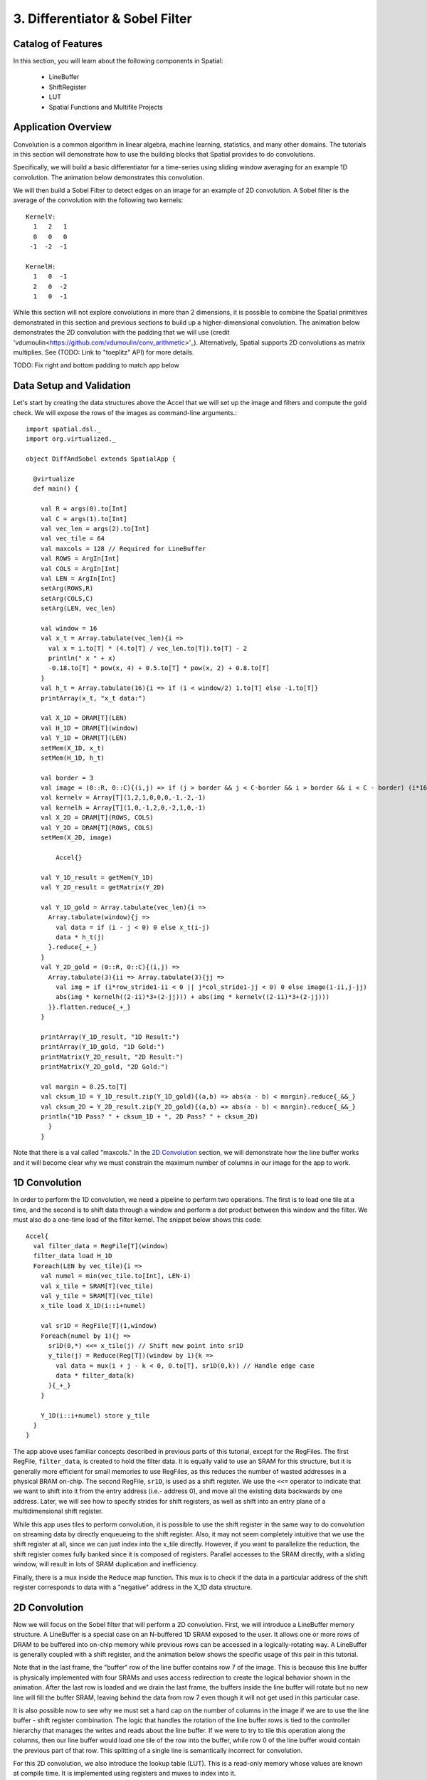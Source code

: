 3. Differentiator & Sobel Filter
================================


Catalog of Features
-------------------

In this section, you will learn about the following components in Spatial:

 - LineBuffer 
 
 - ShiftRegister
 
 - LUT

 - Spatial Functions and Multifile Projects

Application Overview
--------------------

Convolution is a common algorithm in linear algebra, machine learning,
statistics, and many other domains.  The tutorials in this section will
demonstrate how to use the building blocks that Spatial provides to do
convolutions.

Specifically, we will build a basic differentiator for a time-series
using sliding window averaging for an example 1D convolution.  The animation below
demonstrates this convolution.

.. image:: conv1d.gif

We will then build a Sobel Filter to detect edges on an image for an example of 2D convolution.
A Sobel filter is the average of the convolution with the following two kernels::
    KernelV:
      1   2   1 
      0   0   0 
     -1  -2  -1

    KernelH:
      1   0  -1 
      2   0  -2 
      1   0  -1


While this section will not explore convolutions in more than 2 dimensions,
it is possible to combine the Spatial primitives demonstrated in this section and previous
sections to build up a higher-dimensional convolution.  The animation below demonstrates
the 2D convolution with the padding that we will use (credit 'vdumoulin<https://github.com/vdumoulin/conv_arithmetic>'_).
Alternatively, Spatial supports 2D convolutions as matrix multiplies.  See (TODO: Link to "toeplitz" API) for more details.

.. image:: conv2d.gif

TODO: Fix right and bottom padding to match app below

Data Setup and Validation
-------------------------

Let's start by creating the data structures above the Accel that we will set up the image and
filters and compute the gold check. We will expose the rows of the images as command-line arguments.::
	
    import spatial.dsl._
    import org.virtualized._

    object DiffAndSobel extends SpatialApp {

      @virtualize
      def main() {

        val R = args(0).to[Int]
        val C = args(1).to[Int]
        val vec_len = args(2).to[Int]
        val vec_tile = 64
        val maxcols = 128 // Required for LineBuffer
        val ROWS = ArgIn[Int]
        val COLS = ArgIn[Int]
        val LEN = ArgIn[Int]
        setArg(ROWS,R)
        setArg(COLS,C)
        setArg(LEN, vec_len)

        val window = 16
        val x_t = Array.tabulate(vec_len){i => 
          val x = i.to[T] * (4.to[T] / vec_len.to[T]).to[T] - 2
          println(" x " + x)
          -0.18.to[T] * pow(x, 4) + 0.5.to[T] * pow(x, 2) + 0.8.to[T]
        }
        val h_t = Array.tabulate(16){i => if (i < window/2) 1.to[T] else -1.to[T]}
        printArray(x_t, "x_t data:")

        val X_1D = DRAM[T](LEN)
        val H_1D = DRAM[T](window)
        val Y_1D = DRAM[T](LEN)
        setMem(X_1D, x_t)
        setMem(H_1D, h_t)

        val border = 3
        val image = (0::R, 0::C){(i,j) => if (j > border && j < C-border && i > border && i < C - border) (i*16).to[T] else 0.to[T]}
        val kernelv = Array[T](1,2,1,0,0,0,-1,-2,-1)
        val kernelh = Array[T](1,0,-1,2,0,-2,1,0,-1)
        val X_2D = DRAM[T](ROWS, COLS)
        val Y_2D = DRAM[T](ROWS, COLS)
        setMem(X_2D, image)

	    Accel{}

        val Y_1D_result = getMem(Y_1D)
        val Y_2D_result = getMatrix(Y_2D)
  
        val Y_1D_gold = Array.tabulate(vec_len){i => 
          Array.tabulate(window){j => 
            val data = if (i - j < 0) 0 else x_t(i-j)
            data * h_t(j)
          }.reduce{_+_}
        }
        val Y_2D_gold = (0::R, 0::C){(i,j) => 
          Array.tabulate(3){ii => Array.tabulate(3){jj => 
            val img = if (i*row_stride1-ii < 0 || j*col_stride1-jj < 0) 0 else image(i-ii,j-jj)
            abs(img * kernelh((2-ii)*3+(2-jj))) + abs(img * kernelv((2-ii)*3+(2-jj)))
          }}.flatten.reduce{_+_}
        }
  
        printArray(Y_1D_result, "1D Result:")
        printArray(Y_1D_gold, "1D Gold:")
        printMatrix(Y_2D_result, "2D Result:")
        printMatrix(Y_2D_gold, "2D Gold:")
  
        val margin = 0.25.to[T]
        val cksum_1D = Y_1D_result.zip(Y_1D_gold){(a,b) => abs(a - b) < margin}.reduce{_&&_}
        val cksum_2D = Y_2D_result.zip(Y_2D_gold){(a,b) => abs(a - b) < margin}.reduce{_&&_}
        println("1D Pass? " + cksum_1D + ", 2D Pass? " + cksum_2D)
	  }
	}

Note that there is a val called "maxcols."  In the `2D Convolution`_ section, we will demonstrate how the line buffer works
and it will become clear why we must constrain the maximum number of columns in our image for the app to work.


1D Convolution
--------------

In order to perform the 1D convolution, we need a pipeline to perform two operations.  The first
is to load one tile at a time, and the second is to shift data through a window and perform
a dot product between this window and the filter.  We must also do a one-time load of the 
filter kernel.  The snippet below shows this code::

		Accel{
		  val filter_data = RegFile[T](window)
		  filter_data load H_1D
		  Foreach(LEN by vec_tile){i => 
		    val numel = min(vec_tile.to[Int], LEN-i)
		    val x_tile = SRAM[T](vec_tile)
		    val y_tile = SRAM[T](vec_tile)
		    x_tile load X_1D(i::i+numel)
		  
		    val sr1D = RegFile[T](1,window)
		    Foreach(numel by 1){j =>
		      sr1D(0,*) <<= x_tile(j) // Shift new point into sr1D
		      y_tile(j) = Reduce(Reg[T])(window by 1){k => 
		        val data = mux(i + j - k < 0, 0.to[T], sr1D(0,k)) // Handle edge case
		        data * filter_data(k)
		      }{_+_}
		    }
		
		    Y_1D(i::i+numel) store y_tile
		  }
		}

The app above uses familiar concepts described in previous parts of this tutorial, except for
the RegFiles.  The first RegFile, ``filter_data``, is created to hold the filter data.  It is
equally valid to use an SRAM for this structure, but it is generally more efficient for small
memories to use RegFiles, as this reduces the number of wasted addresses in a physical BRAM on-chip.
The second RegFile, ``sr1D``, is used as a shift register.  We use the ``<<=`` operator to indicate that
we want to shift into it from the entry address (i.e.- address 0), and move all the existing data backwards by
one address.  Later, we will see how to specify strides for shift registers, as well as shift into an entry
plane of a multidimensional shift register.  

While this app uses tiles to perform convolution, it is possible to use the shift register in the same way
to do convolution on streaming data by directly enqueueing to the shift register. Also, it may not seem
completely intuitive that we use the shift register at all, since we can just index into the x_tile directly. However,
if you want to parallelize the reduction, the shift register comes fully banked since it is composed of registers.
Parallel accesses to the SRAM directly, with a sliding window, will result in lots of SRAM duplication and inefficiency.

Finally, there is a mux inside the ``Reduce`` map function.  This mux is to check if the data in a particular
address of the shift register corresponds to data with a "negative" address in the X_1D data structure.  

2D Convolution
--------------

Now we will focus on the Sobel filter that will perform a 2D convolution.  First, we will introduce a LineBuffer
memory structure.  A LineBuffer is a special case on an N-buffered 1D SRAM exposed to the user.  It allows
one or more rows of DRAM to be buffered into on-chip memory while previous rows can be accessed in a logically-rotating 
way.  A LineBuffer is generally coupled with a shift register, and the animation below shows the specific
usage of this pair in this tutorial.

.. image:: lbsr.gif

Note that in the last frame, the "buffer" row of the line buffer contains row 7 of the image.  This is because
this line buffer is physically implemented with four SRAMs and uses access redirection to create the logical
behavior shown in the animation.  After the last row is loaded and we drain the last frame, the buffers inside
the line buffer will rotate but no new line will fill the buffer SRAM, leaving behind the data from row 7 even
though it will not get used in this particular case.  

It is also possible now to see why we must set a hard cap on the number of columns in the image if we are to
use the line buffer - shift register combination.  The logic that handles the rotation of the line buffer rows
is tied to the controller hierarchy that manages the writes and reads about the line buffer.  If we were to try 
to tile this operation along the columns, then our line buffer would load one tile of the row into the buffer,
while row 0 of the line buffer would contain the previous part of that row.  This splitting of a single line
is semantically incorrect for convolution.

For this 2D convolution, we also introduce the lookup table (LUT).  This is a read-only memory whose values are 
known at compile time.  It is implemented using registers and muxes to index into it.

The snippet below shows how to generate an accel that performs the operations shown above::

	Accel {
      val lb = LineBuffer[T](3, maxcols)
      val sr = RegFile[T](3, 3)
      val kernelH = LUT[T](3,3)(1.to[T], 2.to[T], 1.to[T],
                                0.to[T], 0.to[T], 0.to[T],
                               -1.to[T],-2.to[T],-1.to[T])
      val kernelV = LUT[T](3,3)(1.to[T], 0.to[T], -1.to[T],
                                2.to[T], 0.to[T], -2.to[T],
                                1.to[T], 0.to[T], -1.to[T])
      val lineout = SRAM[T](maxcols)
      Foreach(ROWS by 1){row =>
        lb load X_2D(row, 0::COLS) 
        Foreach(COLS by 1){j => 
          Foreach(3 by 1 par 3){i => sr(i,*) <<= lb(i,j)}
          val accumH = Reduce(Reg[T](0.to[T]))(3 by 1, 3 by 1){(ii,jj) => 
            val img = if (row - 2 + ii.to[Int] < 0 || j.to[Int] - 2 + jj.to[Int] < 0) 0.to[T] else sr(ii, 2 - jj)
            img * kernelH(ii,jj)
          }{_+_}
          val accumV = Reduce(Reg[T](0.to[T]))(3 by 1, 3 by 1){(ii,jj) => 
            val img = if (row - 2 + ii.to[Int] < 0 || j.to[Int] - 2 + jj.to[Int] < 0) 0.to[T] else sr(ii, 2 - jj)
            img * kernelV(ii,jj)
          }{_+_}
          lineout(j) = abs(accumV.value) + abs(accumH.value)
        }
        Y_2D(row, 0::COLS) store lineout
      }
	}

It is possible to improve the performance of this algorithm using parallelization.  However, we leave this as an exercise to the user
or direct the user to some example apps written in the spatial-apps repository.  While parallelizing every loop will speed up this
algorithm, some loops will give incorrect results if parallelized while others will maintain the correct result if extra code is 
added to handle the edge cases appropriately



Spatial Functions and Multifile
-------------------------------
